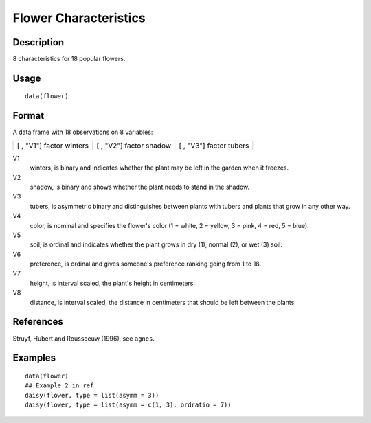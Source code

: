 +--------------------------------------+--------------------------------------+
| flower                               |
| R Documentation                      |
+--------------------------------------+--------------------------------------+

Flower Characteristics
----------------------

Description
~~~~~~~~~~~

8 characteristics for 18 popular flowers.

Usage
~~~~~

::

    data(flower)

Format
~~~~~~

A data frame with 18 observations on 8 variables:

+--------------------------+--------------------------+--------------------------+
| [ , "V1"]                | [ , "V2"]                | [ , "V3"]                |
| factor                   | factor                   | factor                   |
| winters                  | shadow                   | tubers                   |
+--------------------------+--------------------------+--------------------------+

V1
    winters, is binary and indicates whether the plant may be left in
    the garden when it freezes.

V2
    shadow, is binary and shows whether the plant needs to stand in the
    shadow.

V3
    tubers, is asymmetric binary and distinguishes between plants with
    tubers and plants that grow in any other way.

V4
    color, is nominal and specifies the flower's color (1 = white, 2 =
    yellow, 3 = pink, 4 = red, 5 = blue).

V5
    soil, is ordinal and indicates whether the plant grows in dry (1),
    normal (2), or wet (3) soil.

V6
    preference, is ordinal and gives someone's preference ranking going
    from 1 to 18.

V7
    height, is interval scaled, the plant's height in centimeters.

V8
    distance, is interval scaled, the distance in centimeters that
    should be left between the plants.

References
~~~~~~~~~~

Struyf, Hubert and Rousseeuw (1996), see ``agnes``.

Examples
~~~~~~~~

::

    data(flower)
    ## Example 2 in ref
    daisy(flower, type = list(asymm = 3))
    daisy(flower, type = list(asymm = c(1, 3), ordratio = 7))

